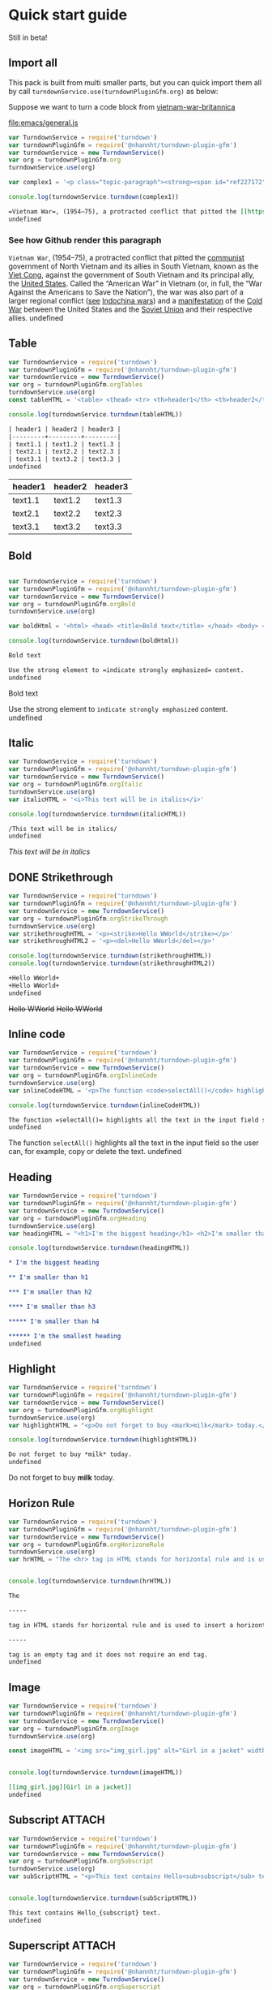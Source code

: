 
* Quick start guide

#+begin_center
Still in beta!
#+end_center

** Import all
This pack is built from multi smaller parts, but you can quick import them all by call =turndownService.use(turndownPluginGfm.org)= as below:

Suppose we want to turn a code block from [[https://www.britannica.com/event/Vietnam-War][vietnam-war-britannica]]


[[file:emacs/general.js]]
#+begin_src js :tangle emacs/general.js  :comments yes :mkdirp yes :padline yes :results org :exports both
var TurndownService = require('turndown')
var turndownPluginGfm = require('@nhannht/turndown-plugin-gfm')
var turndownService = new TurndownService()
var org = turndownPluginGfm.org
turndownService.use(org)

var complex1 = '<p class="topic-paragraph"><strong><span id="ref227172"></span>Vietnam War</strong>,  (1954–75), a protracted conflict that pitted the <span id="ref227179"></span><a href="https://www.britannica.com/topic/communist-party-politics" class="md-crosslink">communist</a> government of North Vietnam and its allies in South Vietnam, known as the <span id="ref291137"></span><a href="https://www.britannica.com/topic/Viet-Cong" class="md-crosslink">Viet Cong</a>, against the government of South Vietnam and its principal ally, the <span id="ref227181"></span><a href="https://www.britannica.com/place/United-States" class="md-crosslink">United States</a>. Called the “American War” in Vietnam (or, in full, the “War Against the Americans to Save the Nation”), the war was also part of a larger regional conflict (<em>see</em> <a href="https://www.britannica.com/event/Indochina-wars" class="md-crosslink">Indochina wars</a>) and a <a href="https://www.merriam-webster.com/dictionary/manifestation" class="md-dictionary-link md-dictionary-tt-off" data-term="manifestation">manifestation</a> of the <a href="https://www.britannica.com/event/Cold-War" class="md-crosslink">Cold War</a> between the United States and the <a href="https://www.britannica.com/place/Soviet-Union" class="md-crosslink">Soviet Union</a> and their respective allies.</p>'

console.log(turndownService.turndown(complex1))
#+end_src

#+RESULTS:
#+begin_src org
=Vietnam War=, (1954–75), a protracted conflict that pitted the [[https://www.britannica.com/topic/communist-party-politics][communist]] government of North Vietnam and its allies in South Vietnam, known as the [[https://www.britannica.com/topic/Viet-Cong][Viet Cong]], against the government of South Vietnam and its principal ally, the [[https://www.britannica.com/place/United-States][United States]]. Called the “American War” in Vietnam (or, in full, the “War Against the Americans to Save the Nation”), the war was also part of a larger regional conflict (/see/ [[https://www.britannica.com/event/Indochina-wars][Indochina wars]]) and a [[https://www.merriam-webster.com/dictionary/manifestation][manifestation]] of the [[https://www.britannica.com/event/Cold-War][Cold War]] between the United States and the [[https://www.britannica.com/place/Soviet-Union][Soviet Union]] and their respective allies.
undefined
#+end_src

*** See how Github render this paragraph
=Vietnam War=, (1954–75), a protracted conflict that pitted the [[https://www.britannica.com/topic/communist-party-politics][communist]] government of North Vietnam and its allies in South Vietnam, known as the [[https://www.britannica.com/topic/Viet-Cong][Viet Cong]], against the government of South Vietnam and its principal ally, the [[https://www.britannica.com/place/United-States][United States]]. Called the “American War” in Vietnam (or, in full, the “War Against the Americans to Save the Nation”), the war was also part of a larger regional conflict (_see_ [[https://www.britannica.com/event/Indochina-wars][Indochina wars]]) and a [[https://www.merriam-webster.com/dictionary/manifestation][manifestation]] of the [[https://www.britannica.com/event/Cold-War][Cold War]] between the United States and the [[https://www.britannica.com/place/Soviet-Union][Soviet Union]] and their respective allies.
undefined

** Table
#+begin_src js :tangle emacs/table.js  :comments yes :mkdirp yes :padline yes :results org :exports both
var TurndownService = require('turndown')
var turndownPluginGfm = require('@nhannht/turndown-plugin-gfm')
var turndownService = new TurndownService()
var org = turndownPluginGfm.orgTables
turndownService.use(org)
const tableHTML = '<table> <thead> <tr> <th>header1</th> <th>header2</th> <th>header3</th> </tr> </thead> <tbody> <tr> <td>text1.1</td> <td>text1.2</td> <td>text1.3</td> </tr> <tr> <td>text2.1</td> <td>text2.2</td> <td>text2.3</td> </tr> <tr> <td>text3.1</td> <td>text3.2</td> <td>text3.3</td> </tr> <tr> </tr> </tbody> </table>'

console.log(turndownService.turndown(tableHTML))
#+end_src

#+RESULTS:
#+begin_src org
| header1 | header2 | header3 |
|---------+---------+---------|
| text1.1 | text1.2 | text1.3 |
| text2.1 | text2.2 | text2.3 |
| text3.1 | text3.2 | text3.3 |
undefined
#+end_src

| header1 | header2 | header3 |
|---------+---------+---------|
| text1.1 | text1.2 | text1.3 |
| text2.1 | text2.2 | text2.3 |
| text3.1 | text3.2 | text3.3 |

** Bold
#+begin_src js :tangle emacs/bold.js  :comments yes :mkdirp yes :padline yes :results org :exports both

var TurndownService = require('turndown')
var turndownPluginGfm = require('@nhannht/turndown-plugin-gfm')
var turndownService = new TurndownService()
var org = turndownPluginGfm.orgBold
turndownService.use(org)

var boldHtml = '<html> <head> <title>Bold text</title> </head> <body> <p>Use the strong element to <strong>indicate strongly emphasized</strong> content.</p> </body> </html>'

console.log(turndownService.turndown(boldHtml))
#+end_src

#+RESULTS:
#+begin_src org
Bold text

Use the strong element to =indicate strongly emphasized= content.
undefined
#+end_src


Bold text

Use the strong element to =indicate strongly emphasized= content.
undefined

** Italic
#+begin_src js :tangle emacs/italic.js  :comments yes :mkdirp yes :padline yes :results org :exports both
var TurndownService = require('turndown')
var turndownPluginGfm = require('@nhannht/turndown-plugin-gfm')
var turndownService = new TurndownService()
var org = turndownPluginGfm.orgItalic
turndownService.use(org)
var italicHTML = '<i>This text will be in italics</i>'

console.log(turndownService.turndown(italicHTML))
#+end_src

#+RESULTS:
#+begin_src org
/This text will be in italics/
undefined
#+end_src


/This text will be in italics/

** DONE Strikethrough
#+begin_src js :tangle emacs/strikethrough.js  :comments yes :mkdirp yes :padline yes :results org :exports both
var TurndownService = require('turndown')
var turndownPluginGfm = require('@nhannht/turndown-plugin-gfm')
var turndownService = new TurndownService()
var org = turndownPluginGfm.orgStrikeThrough
turndownService.use(org)
var strikethroughHTML = '<p><strike>Hello WWorld</strike></p>'
var strikethroughHTML2 = '<p><del>Hello WWorld</del></p>'

console.log(turndownService.turndown(strikethroughHTML))
console.log(turndownService.turndown(strikethroughHTML2))
#+end_src

#+RESULTS:
#+begin_src org
+Hello WWorld+
+Hello WWorld+
undefined
#+end_src


+Hello WWorld+
+Hello WWorld+

** Inline code
#+begin_src js :tangle emacs/inline-code.js  :comments yes :mkdirp yes :padline yes :results org :exports both
var TurndownService = require('turndown')
var turndownPluginGfm = require('@nhannht/turndown-plugin-gfm')
var turndownService = new TurndownService()
var org = turndownPluginGfm.orgInlineCode
turndownService.use(org)
var inlineCodeHTML = '<p>The function <code>selectAll()</code> highlights all the text in the input field so the user can, for example, copy or delete the text.</p>'

console.log(turndownService.turndown(inlineCodeHTML))
#+end_src

#+RESULTS:
#+begin_src org
The function =selectAll()= highlights all the text in the input field so the user can, for example, copy or delete the text.
undefined
#+end_src

The function =selectAll()= highlights all the text in the input field so the user can, for example, copy or delete the text.
undefined

** Heading
#+begin_src js :tangle emacs/heading.js  :comments yes :mkdirp yes :padline yes :results org :exports both
var TurndownService = require('turndown')
var turndownPluginGfm = require('@nhannht/turndown-plugin-gfm')
var turndownService = new TurndownService()
var org = turndownPluginGfm.orgHeading
turndownService.use(org)
var headingHTML = "<h1>I'm the biggest heading</h1> <h2>I'm smaller than h1</h2> <h3>I'm smaller than h2</h3> <h4>I'm smaller than h3</h4> <h5>I'm smaller than h4</h5> <h6>I'm the smallest heading</h6>"

console.log(turndownService.turndown(headingHTML))
#+end_src

#+RESULTS:
#+begin_src org
,* I'm the biggest heading

,** I'm smaller than h1

,*** I'm smaller than h2

,**** I'm smaller than h3

,***** I'm smaller than h4

,****** I'm the smallest heading
undefined
#+end_src


** Highlight
#+begin_src js :tangle emacs/highlight.js  :comments yes :mkdirp yes :padline yes :results org :exports both
var TurndownService = require('turndown')
var turndownPluginGfm = require('@nhannht/turndown-plugin-gfm')
var turndownService = new TurndownService()
var org = turndownPluginGfm.orgHighlight
turndownService.use(org)
var highlightHTML = "<p>Do not forget to buy <mark>milk</mark> today.</p>"

console.log(turndownService.turndown(highlightHTML))
#+end_src

#+RESULTS:
#+begin_src org
Do not forget to buy *milk* today.
undefined
#+end_src


Do not forget to buy *milk* today.

** Horizon Rule
#+begin_src js :tangle emacs/horizon.js  :comments yes :mkdirp yes :padline yes :results org :exports both
var TurndownService = require('turndown')
var turndownPluginGfm = require('@nhannht/turndown-plugin-gfm')
var turndownService = new TurndownService()
var org = turndownPluginGfm.orgHorizoneRule
turndownService.use(org)
var hrHTML = "The <hr> tag in HTML stands for horizontal rule and is used to insert a horizontal rule or a thematic break in an HTML page to divide or separate document sections. The <hr> tag is an empty tag and it does not require an end tag."


console.log(turndownService.turndown(hrHTML))
#+end_src

#+RESULTS:
#+begin_src org
The

-----

tag in HTML stands for horizontal rule and is used to insert a horizontal rule or a thematic break in an HTML page to divide or separate document sections. The

-----

tag is an empty tag and it does not require an end tag.
undefined
#+end_src

** Image
#+begin_src js :tangle emacs/image.js  :comments yes :mkdirp yes :padline yes :results org :exports both
var TurndownService = require('turndown')
var turndownPluginGfm = require('@nhannht/turndown-plugin-gfm')
var turndownService = new TurndownService()
var org = turndownPluginGfm.orgImage
turndownService.use(org)

const imageHTML = '<img src="img_girl.jpg" alt="Girl in a jacket" width="500" height="600">'


console.log(turndownService.turndown(imageHTML))
#+end_src

#+RESULTS:
#+begin_src org
[[img_girl.jpg][Girl in a jacket]]
undefined
#+end_src

#+end_src

** Subscript :ATTACH:
:PROPERTIES:
:ID:       bb0ab166-9a83-4922-9107-ff3a543df88a
:END:
#+begin_src js :tangle emacs/subscript.js  :comments yes :mkdirp yes :padline yes :results org :exports both
var TurndownService = require('turndown')
var turndownPluginGfm = require('@nhannht/turndown-plugin-gfm')
var turndownService = new TurndownService()
var org = turndownPluginGfm.orgSubscript
turndownService.use(org)
var subScriptHTML = "<p>This text contains Hello<sub>subscript</sub> text.</p>"


console.log(turndownService.turndown(subScriptHTML))
#+end_src

#+RESULTS:
#+begin_src org
This text contains Hello_{subscript} text.
undefined
#+end_src

[[attachment:_20211104_205119screenshot.png]]

** Superscript :ATTACH:
:PROPERTIES:
:ID:       6862ff84-372c-42e8-b783-59a6bf62a2f2
:END:
#+begin_src js :tangle emacs/superscript.js  :comments yes :mkdirp yes :padline yes :results org :exports both
var TurndownService = require('turndown')
var turndownPluginGfm = require('@nhannht/turndown-plugin-gfm')
var turndownService = new TurndownService()
var org = turndownPluginGfm.orgSuperscript
turndownService.use(org)
var superScripttHTML = "Hello<sup>This is a superscript</sup>"


console.log(turndownService.turndown(superScripttHTML))
#+end_src

#+RESULTS:
#+begin_src org
Hello^{This is a superscript}
undefined
#+end_src


[[attachment:_20211104_204930screenshot.png]]
